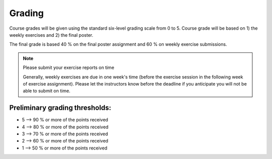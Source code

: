 Grading
=======

Course grades will be given using the standard six-level grading scale from 0 to 5.
Course grade will be based on 1) the weekly exercises and 2) the final poster.

The final grade is based 40 % on the final poster assignment and 60 % on weekly exercise submissions.

.. note:: Please submit your exercise reports on time

          Generally, weekly exercises are due in one week's time (before the exercise session in the following week of exercise assignment).
          Please let the instructors know before the deadline if you anticipate you will not be able to submit on time.


Preliminary grading thresholds:
~~~~~~~~~~~~~~~~~~~~~~~~~~~~~~~

- 5 --> 90 % or more of the points received

- 4 --> 80 % or more of the points received

- 3 --> 70 % or more of the points received

- 2 --> 60 % or more of the points received

- 1 --> 50 % or more of the points received



